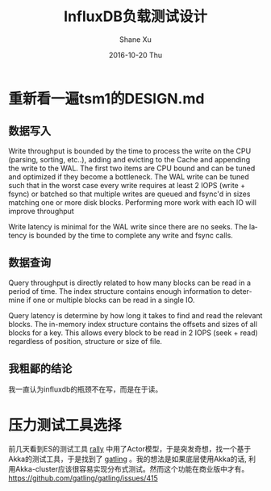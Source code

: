 #+TITLE:       InfluxDB负载测试设计
#+AUTHOR:      Shane Xu
#+EMAIL:       xusheng0711@gmail.com
#+DATE:        2016-10-20 Thu
#+URI:         /blog/%y/%m/%d/influxdb-load-test-design
#+KEYWORDS:    influxdb, go
#+TAGS:        influxdb, go
#+LANGUAGE:    en
#+OPTIONS:     H:3 num:nil toc:nil \n:nil ::t |:t ^:nil -:nil f:t *:t <:t
#+DESCRIPTION: <TODO: insert your description here>

* 重新看一遍tsm1的DESIGN.md
** 数据写入
   Write throughput is bounded by the time to process the write on the CPU (parsing, sorting, etc..), adding and evicting to the Cache and appending the write to the WAL.  The first two items are CPU bound and can be tuned and optimized if they become a bottleneck.  The WAL write can be tuned such that in the worst case every write requires at least 2 IOPS (write + fsync) or batched so that multiple writes are queued and fsync'd in sizes matching one or more disk blocks.  Performing more work with each IO will improve throughput

   Write latency is minimal for the WAL write since there are no seeks.  The latency is bounded by the time to complete any write and fsync calls.
** 数据查询
   Query throughput is directly related to how many blocks can be read in a period of time.  The index structure contains enough information to determine if one or multiple blocks can be read in a single IO.

   Query latency is determine by how long it takes to find and read the relevant blocks.  The in-memory index structure contains the offsets and sizes of all blocks for a key.  This allows every block to be read in 2 IOPS (seek + read) regardless of position, structure or size of file.

** 我粗鄙的结论
   我一直认为influxdb的瓶颈不在写，而是在于读。

* 压力测试工具选择
  前几天看到ES的测试工具 [[https://github.com/elastic/rally][rally]] 中用了Actor模型，于是突发奇想，找一个基于Akka的测试工具，于是找到了 [[http://gatling.io/][gatling]] 。我的想法是如果底层使用Akka的话, 利用Akka-cluster应该很容易实现分布式测试。然而这个功能在商业版中才有。[[https://github.com/gatling/gatling/issues/415]]
  
